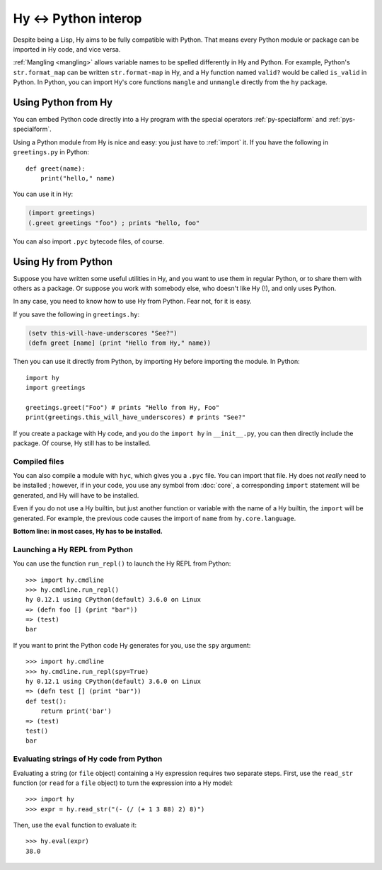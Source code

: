 .. _interop:

=====================
Hy <-> Python interop
=====================

Despite being a Lisp, Hy aims to be fully compatible with Python. That means
every Python module or package can be imported in Hy code, and vice versa.

:ref:`Mangling <mangling>` allows variable names to be spelled differently in
Hy and Python. For example, Python's ``str.format_map`` can be written
``str.format-map`` in Hy, and a Hy function named ``valid?`` would be called
``is_valid`` in Python. In Python, you can import Hy's core functions
``mangle`` and ``unmangle`` directly from the ``hy`` package.

Using Python from Hy
====================

You can embed Python code directly into a Hy program with the special operators
:ref:`py-specialform` and :ref:`pys-specialform`.

Using a Python module from Hy is nice and easy: you just have to :ref:`import`
it. If you have the following in ``greetings.py`` in Python::

    def greet(name):
        print("hello," name)

You can use it in Hy:

.. code-block:: clj

    (import greetings)
    (.greet greetings "foo") ; prints "hello, foo"

You can also import ``.pyc`` bytecode files, of course.

Using Hy from Python
====================

Suppose you have written some useful utilities in Hy, and you want to use them in
regular Python, or to share them with others as a package. Or suppose you work
with somebody else, who doesn't like Hy (!), and only uses Python.

In any case, you need to know how to use Hy from Python. Fear not, for it is
easy.

If you save the following in ``greetings.hy``:

.. code-block:: clj

    (setv this-will-have-underscores "See?")
    (defn greet [name] (print "Hello from Hy," name))

Then you can use it directly from Python, by importing Hy before importing
the module. In Python::

    import hy
    import greetings

    greetings.greet("Foo") # prints "Hello from Hy, Foo"
    print(greetings.this_will_have_underscores) # prints "See?"

If you create a package with Hy code, and you do the ``import hy`` in
``__init__.py``, you can then directly include the package. Of course, Hy still
has to be installed.

Compiled files
--------------

You can also compile a module with ``hyc``, which gives you a ``.pyc`` file. You
can import that file. Hy does not *really* need to be installed ; however, if in
your code, you use any symbol from :doc:`core`, a corresponding ``import``
statement will be generated, and Hy will have to be installed.

Even if you do not use a Hy builtin, but just another function or variable with
the name of a Hy builtin, the ``import`` will be generated. For example, the previous code
causes the import of ``name`` from ``hy.core.language``.

**Bottom line: in most cases, Hy has to be installed.**

Launching a Hy REPL from Python
-------------------------------

You can use the function ``run_repl()`` to launch the Hy REPL from Python::

    >>> import hy.cmdline
    >>> hy.cmdline.run_repl()
    hy 0.12.1 using CPython(default) 3.6.0 on Linux
    => (defn foo [] (print "bar"))
    => (test)
    bar

If you want to print the Python code Hy generates for you, use the ``spy``
argument::

    >>> import hy.cmdline
    >>> hy.cmdline.run_repl(spy=True)
    hy 0.12.1 using CPython(default) 3.6.0 on Linux
    => (defn test [] (print "bar"))
    def test():
        return print('bar')
    => (test)
    test()
    bar

Evaluating strings of Hy code from Python
-----------------------------------------

Evaluating a string (or ``file`` object) containing a Hy expression requires
two separate steps. First, use the ``read_str`` function (or ``read`` for a
``file`` object) to turn the expression into a Hy model::

    >>> import hy
    >>> expr = hy.read_str("(- (/ (+ 1 3 88) 2) 8)")

Then, use the ``eval`` function to evaluate it::

    >>> hy.eval(expr)
    38.0
